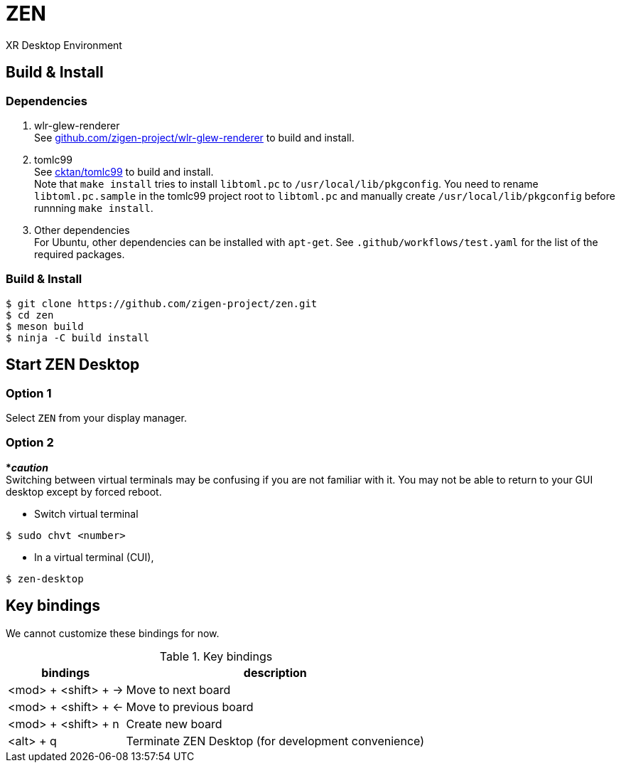 = ZEN

XR Desktop Environment

== Build & Install

=== Dependencies

1. wlr-glew-renderer +
See https://github.com/zigen-project/wlr-glew-renderer[github.com/zigen-project/wlr-glew-renderer] to build and install.
2. tomlc99 +
See https://github.com/cktan/tomlc99[cktan/tomlc99] to build and install. +
Note that `make install` tries to install `libtoml.pc` to `/usr/local/lib/pkgconfig`. You need to rename `libtoml.pc.sample` in the tomlc99 project root to `libtoml.pc` and manually create `/usr/local/lib/pkgconfig` before runnning `make install`.
3. Other dependencies +
For Ubuntu, other dependencies can be installed with `apt-get`. See `.github/workflows/test.yaml` for the list of the required packages.

=== Build & Install

[source, shell]
----
$ git clone https://github.com/zigen-project/zen.git
$ cd zen
$ meson build
$ ninja -C build install
----

== Start ZEN Desktop

=== Option 1

Select `ZEN` from your display manager.

=== Option 2

[red]#***__caution__**# +
Switching between virtual terminals may be confusing if you are not familiar
with it. You may not be able to return to your GUI desktop except by forced
reboot.

- Switch virtual terminal

```
$ sudo chvt <number>
```

- In a virtual terminal (CUI),

```
$ zen-desktop
```

== Key bindings

We cannot customize these bindings for now.

.Key bindings
[%autowidth.stretch]
|===
|bindings|description

|<mod> + <shift> + →
|Move to next board

|<mod> + <shift> + ←
|Move to previous board

|<mod> + <shift> + n
|Create new board

|<alt> + q
|Terminate ZEN Desktop (for development convenience)

|===
